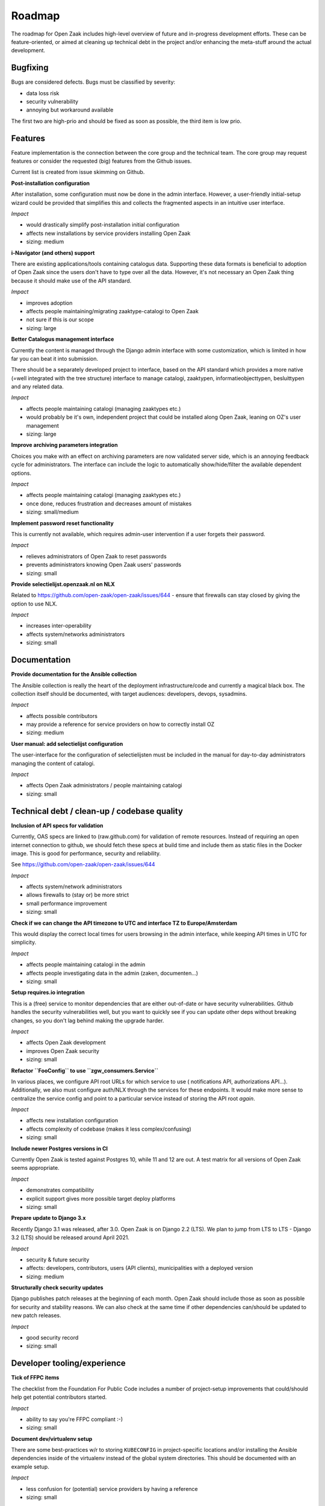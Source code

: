 .. _development_roadmap:

Roadmap
=======

The roadmap for Open Zaak includes high-level overview of future and in-progress
development efforts. These can be feature-oriented, or aimed at cleaning up technical
debt in the project and/or enhancing the meta-stuff around the actual development.

Bugfixing
---------

Bugs are considered defects. Bugs must be classified by severity:

- data loss risk
- security vulnerability
- annoying but workaround available

The first two are high-prio and should be fixed as soon as possible, the third item is
low prio.

Features
--------

Feature implementation is the connection between the core group and the
technical team. The core group may request features or consider the 
requested (big) features from the Github issues.

Current list is created from issue skimming on Github.

**Post-installation configuration**

After installation, some configuration must now be done in the admin interface. However,
a user-friendly initial-setup wizard could be provided that simplifies this and collects
the fragmented aspects in an intuitive user interface.

*Impact*

- would drastically simplify post-installation initial configuration
- affects new installations by service providers installing Open Zaak
- sizing: medium

**i-Navigator (and others) support**

There are existing applications/tools containing catalogus data. Supporting these data
formats is beneficial to adoption of Open Zaak since the users don't have to type over
all the data. However, it's not necessary an Open Zaak thing because it should make use
of the API standard.

*Impact*

- improves adoption
- affects people maintaining/migrating zaaktype-catalogi to Open Zaak
- not sure if this is our scope
- sizing: large

**Better Catalogus management interface**

Currently the content is managed through the Django admin interface with some
customization, which is limited in how far you can beat it into submission.

There should be a separately developed project to interface, based on the API standard
which provides a more native (=well integrated with the tree structure) interface to
manage catalogi, zaaktypen, informatieobjecttypen, besluittypen and any related data.

*Impact*

- affects people maintaining catalogi (managing zaaktypes etc.)
- would probably be it's own, independent project that could be installed along Open Zaak,
  leaning on OZ's user management
- sizing: large

**Improve archiving parameters integration**

Choices you make with an effect on archiving parameters are now validated server side,
which is an annoying feedback cycle for administrators. The interface can include the
logic to automatically show/hide/filter the available dependent options.

*Impact*

- affects people maintaining catalogi (managing zaaktypes etc.)
- once done, reduces frustration and decreases amount of mistakes
- sizing: small/medium

**Implement password reset functionality**

This is currently not available, which requires admin-user intervention if a user
forgets their password.

*Impact*

- relieves administrators of Open Zaak to reset passwords
- prevents administrators knowing Open Zaak users' passwords
- sizing: small

**Provide selectielijst.openzaak.nl on NLX**

Related to https://github.com/open-zaak/open-zaak/issues/644 - ensure that firewalls
can stay closed by giving the option to use NLX.

*Impact*

- increases inter-operability
- affects system/networks administrators
- sizing: small

Documentation
-------------

**Provide documentation for the Ansible collection**

The Ansible collection is really the heart of the deployment infrastructure/code and
currently a magical black box. The collection itself should be documented, with target
audiences: developers, devops, sysadmins.

*Impact*

- affects possible contributors
- may provide a reference for service providers on how to correctly install OZ
- sizing: medium

**User manual: add selectielijst configuration**

The user-interface for the configuration of selectielijsten must be included in the
manual for day-to-day administrators managing the content of catalogi.

*Impact*

- affects Open Zaak administrators / people maintaining catalogi
- sizing: small

Technical debt / clean-up / codebase quality
--------------------------------------------

**Inclusion of API specs for validation**

Currently, OAS specs are linked to (raw.github.com) for validation of remote resources.
Instead of requiring an open internet connection to github, we should fetch these specs
at build time and include them as static files in the Docker image. This is good for
performance, security and reliability.

See https://github.com/open-zaak/open-zaak/issues/644

*Impact*

- affects system/network administrators
- allows firewalls to (stay or) be more strict
- small performance improvement
- sizing: small

**Check if we can change the API timezone to UTC and interface TZ to Europe/Amsterdam**

This would display the correct local times for users browsing in the admin interface,
while keeping API times in UTC for simplicity.

*Impact*

- affects people maintaining catalogi in the admin
- affects people investigating data in the admin (zaken, documenten...)
- sizing: small

**Setup requires.io integration**

This is a (free) service to monitor dependencies that are either out-of-date or have
security vulnerabilities. Github handles the security vulnerabilities well, but you
want to quickly see if you can update other deps without breaking changes, so you don't
lag behind making the upgrade harder.

*Impact*

- affects Open Zaak development
- improves Open Zaak security
- sizing: small

**Refactor ``FooConfig`` to use ``zgw_consumers.Service``**

In various places, we configure API root URLs for which service to use (
notifications API, authorizations API...). Additionally, we also must configure auth/NLX
through the services for these endpoints. It would make more sense to centralize the
service config and point to a particular service instead of storing the API root *again*.

*Impact*

- affects new installation configuration
- affects complexity of codebase (makes it less complex/confusing)
- sizing: small

**Include newer Postgres versions in CI**

Currently Open Zaak is tested against Postgres 10, while 11 and 12 are out. A test
matrix for all versions of Open Zaak seems appropriate.

*Impact*

- demonstrates compatibility
- explicit support gives more possible target deploy platforms
- sizing: small

**Prepare update to Django 3.x**

Recently Django 3.1 was released, after 3.0. Open Zaak is on Django 2.2 (LTS). We plan
to jump from LTS to LTS - Django 3.2 (LTS) should be released around April 2021.

*Impact*

- security & future security
- affects: developers, contributors, users (API clients), municipalities with a deployed
  version
- sizing: medium

**Structurally check security updates**

Django publishes patch releases at the beginning of each month. Open Zaak should include
those as soon as possible for security and stability reasons. We can also check at the
same time if other dependencies can/should be updated to new patch releases.

*Impact*

- good security record
- sizing: small

Developer tooling/experience
----------------------------

**Tick of FFPC items**

The checklist from the Foundation For Public Code includes a number of project-setup
improvements that could/should help get potential contributors started.

*Impact*

- ability to say you're FFPC compliant :-)
- sizing: small

**Document dev/virtualenv setup**

There are some best-practices w/r to storing ``KUBECONFIG`` in project-specific
locations and/or installing the Ansible dependencies inside of the virtualenv instead
of the global system directories. This should be documented with an example setup.

*Impact*

- less confusion for (potential) service providers by having a reference
- sizing: small

**Automate the Ansible collection publishing to Ansible galaxy**

Currently, publishing is a manual action by uploading the artifact through the browser.

This can be automated after a succesful CI build on Travis instead, which would also
make it easier for committers other than Joeri/Sergei to publish changes.

*Impact*

- removes manual step from contributors
- removes need to manage auth/permissions on Ansible Galaxy
- sizing: small

**Docker Hub paid plan**

Open Zaak & related Docker images are published on Docker Hub, which is a free and
public image registry. Recently Docker Hub announced changes to the image retention
policy for free plans, which will have an impact for organizations running on older
versions that are not frequently pulled/updated.

To guarantee availability, alternative solutions should be researched or consider
signing up the Open Zaak organization to a paid plan.

*Impact*

- research with likely financial implications
- not doing it might break deployed (older) Open Zaak versions, in particular patch
  releases
- sizing: medium

**Add automated OAS-comparison to the standard**

We should have a (cron) job on the CI to check that the (semantics of the) API specs
are still the same as the upstream standard API specs.

Order/encoding does not matter, so we should compare the resolved python dicts/objects.

*Impact*

- automation of staying compliant with the upstream standard
- sizing: medium
